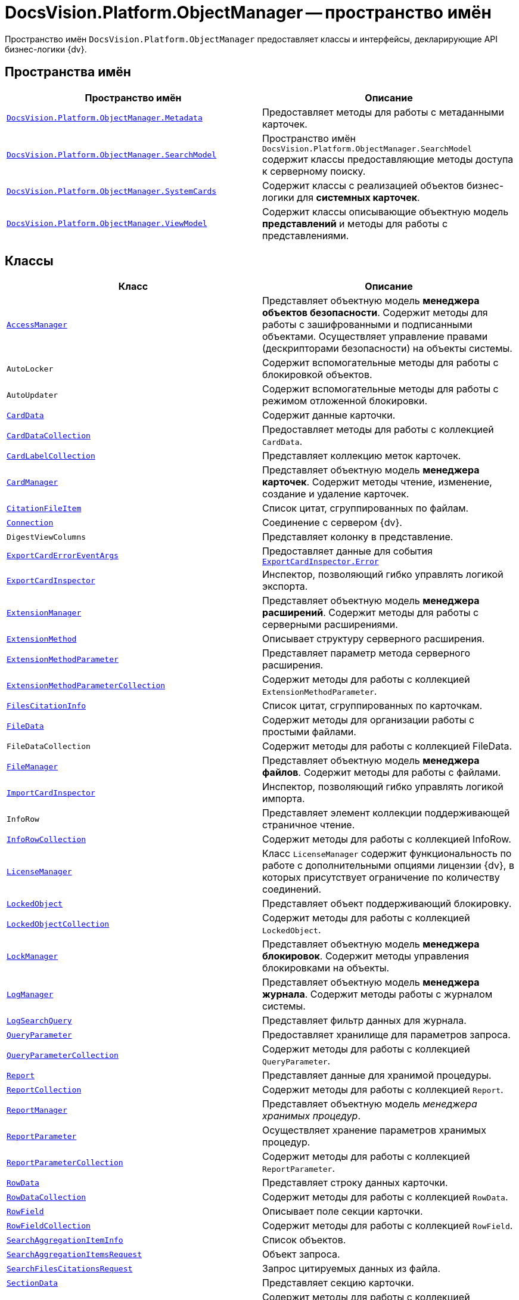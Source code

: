= DocsVision.Platform.ObjectManager -- пространство имён

Пространство имён `DocsVision.Platform.ObjectManager` предоставляет классы и интерфейсы, декларирующие API бизнес-логики {dv}.

== Пространства имён

[cols=",",options="header"]
|===
|Пространство имён |Описание
|`xref:Platform-ObjectManager-Metadata:Metadata_NS.adoc[DocsVision.Platform.ObjectManager.Metadata]`
|Предоставляет методы для работы с метаданными карточек.

|`xref:Platform-ObjectManager-SearchModel:SearchModel_NS.adoc[DocsVision.Platform.ObjectManager.SearchModel]`
|Пространство имён `DocsVision.Platform.ObjectManager.SearchModel` содержит классы предоставляющие методы доступа к серверному поиску.

|`xref:Platform-ObjectManager-SystemCards:SystemCards_NS.adoc[DocsVision.Platform.ObjectManager.SystemCards]`
|Содержит классы с реализацией объектов бизнес-логики для *системных карточек*.

|`xref:Platform-ObjectManager-ViewModel:ViewModel_NS.adoc[DocsVision.Platform.ObjectManager.ViewModel]`
|Содержит классы описывающие объектную модель *представлений* и методы для работы с представлениями.
|===

== Классы

[cols=",",options="header"]
|===
|Класс |Описание

|`xref:Platform-ObjectManager-AccessManager:AccessManager_CL.adoc[AccessManager]`
|Представляет объектную модель *менеджера объектов безопасности*. Содержит методы для работы с зашифрованными и подписанными объектами. Осуществляет управление правами (дескрипторами безопасности) на объекты системы.

|`AutoLocker`
|Содержит вспомогательные методы для работы с блокировкой объектов.

|`AutoUpdater`
|Содержит вспомогательные методы для работы с режимом отложенной блокировки.

|`xref:Platform-ObjectManager-CardData:CardData_CL.adoc[CardData]`
|Содержит данные карточки.

|`xref:Platform-ObjectManager-CardData:CardDataCollection_CL.adoc[CardDataCollection]`
|Предоставляет методы для работы с коллекцией `CardData`.

|`xref:Platform-ObjectManager-CardData:CardLabelCollection_CL.adoc[CardLabelCollection]`
|Представляет коллекцию меток карточек.

|`xref:Platform-ObjectManager-CardManager:CardManager_CL.adoc[CardManager]`
|Представляет объектную модель *менеджера карточек*. Содержит методы чтение, изменение, создание и удаление карточек.

|`xref:Platform-ObjectManager-CardManager:CitationFileItem_CL.adoc[CitationFileItem]`
|Список цитат, сгруппированных по файлам.

|`xref:Platform-ObjectManager-CardManager:Connection_CL.adoc[Connection]`
|Соединение с сервером {dv}.

|`DigestViewColumns`
|Представляет колонку в представление.

|`xref:Platform-ObjectManager-ExportCard:ExportCardErrorEventArgs_CL.adoc[ExportCardErrorEventArgs]`
|Предоставляет данные для события `xref:Platform-ObjectManager-ExportCard:ExportCardInspector.Error_EV.adoc[ExportCardInspector.Error]`

|`xref:Platform-ObjectManager-ExportCard:ExportCardInspector_CL.adoc[ExportCardInspector]`
|Инспектор, позволяющий гибко управлять логикой экспорта.

|`xref:Platform-ObjectManager-Extension:ExtensionManager_CL.adoc[ExtensionManager]`
|Представляет объектную модель *менеджера расширений*. Содержит методы для работы с серверными расширениями.

|`xref:Platform-ObjectManager-Extension:ExtensionMethod_CL.adoc[ExtensionMethod]`
|Описывает структуру серверного расширения.

|`xref:Platform-ObjectManager-Extension:ExtensionMethodParameter_CL.adoc[ExtensionMethodParameter]`
|Представляет параметр метода серверного расширения.

|`xref:Platform-ObjectManager-Extension:ExtensionMethodParameterCollection_CL.adoc[ExtensionMethodParameterCollection]`
|Содержит методы для работы с коллекцией `ExtensionMethodParameter`.

|`xref:Platform-ObjectManager-CardManager:FilesCitationInfo_CL.adoc[FilesCitationInfo]`
|Список цитат, сгруппированных по карточкам.

|`xref:Platform-ObjectManager-ILockable:FileData_CL.adoc[FileData]`
|Содержит методы для организации работы с простыми файлами.

|`FileDataCollection`
|Содержит методы для работы с коллекцией FileData.

|`xref:Platform-ObjectManager-ILockable:FileManager_CL.adoc[FileManager]`
|Представляет объектную модель *менеджера файлов*. Содержит методы для работы с файлами.

|`xref:Platform-ObjectManager-IUpdatable:ImportCardInspector_CL.adoc[ImportCardInspector]`
|Инспектор, позволяющий гибко управлять логикой импорта.

|`InfoRow`
|Представляет элемент коллекции поддерживающей страничное чтение.

|`xref:Platform-ObjectManager-IUpdatable:InfoRowCollection_CL.adoc[InfoRowCollection]`
|Содержит методы для работы с коллекцией InfoRow.

|`xref:Platform-ObjectManager-Lock:LicenseManager_CL.adoc[LicenseManager]`
|Класс `LicenseManager` содержит функциональность по работе с дополнительными опциями лицензии {dv}, в которых присутствует ограничение по количеству соединений.

|`xref:Platform-ObjectManager-Lock:LockedObject_CL.adoc[LockedObject]`
|Представляет объект поддерживающий блокировку.

|`xref:Platform-ObjectManager-Lock:LockedObjectCollection_CL.adoc[LockedObjectCollection]`
|Содержит методы для работы с коллекцией `LockedObject`.

|`xref:Platform-ObjectManager-Lock:LockManager_CL.adoc[LockManager]`
|Представляет объектную модель *менеджера блокировок*. Содержит методы управления блокировками на объекты.

|`xref:Platform-ObjectManager-LogManager:LogManager_CL.adoc[LogManager]`
|Представляет объектную модель *менеджера журнала*. Содержит методы работы с журналом системы.

|`xref:Platform-ObjectManager-LogManager:LogSearchQuery_CL.adoc[LogSearchQuery]`
|Представляет фильтр данных для журнала.

|`xref:Platform-ObjectManager-Report:QueryParameter_CL.adoc[QueryParameter]`
|Предоставляет хранилище для параметров запроса.

|`xref:Platform-ObjectManager-Report:QueryParameterCollection_CL.adoc[QueryParameterCollection]`
|Содержит методы для работы с коллекцией `QueryParameter`.

|`xref:Platform-ObjectManager-Report:Report_CL.adoc[Report]`
|Представляет данные для хранимой процедуры.

|`xref:Platform-ObjectManager-Report:ReportCollection_CL.adoc[ReportCollection]`
|Содержит методы для работы с коллекцией `Report`.

|`xref:Platform-ObjectManager-Report:ReportManager_CL.adoc[ReportManager]`
|Представляет объектную модель _менеджера хранимых процедур_.

|`xref:Platform-ObjectManager-Report:ReportParameter_CL.adoc[ReportParameter]`
|Осуществляет хранение параметров хранимых процедур.

|`xref:Platform-ObjectManager-Report:ReportParameterCollection_CL.adoc[ReportParameterCollection]`
|Содержит методы для работы с коллекцией `ReportParameter`.

|`xref:Platform-ObjectManager-Row:RowData_CL.adoc[RowData]`
|Представляет строку данных карточки.

|`xref:Platform-ObjectManager-Row:RowDataCollection_CL.adoc[RowDataCollection]`
|Содержит методы для работы с коллекцией `RowData`.

|`xref:Platform-ObjectManager-Row:RowField_CL.adoc[RowField]`
|Описывает поле секции карточки.

|`xref:Platform-ObjectManager-Row:RowFieldCollection_CL.adoc[RowFieldCollection]`
|Содержит методы для работы с коллекцией `RowField`.

|`xref:Platform-ObjectManager-SectionData:SearchAggregationItemInfo_CL.adoc[SearchAggregationItemInfo]`
|Список объектов.

|`xref:Platform-ObjectManager-SectionData:SearchAggregationItemsRequest_CL.adoc[SearchAggregationItemsRequest]`
|Объект запроса.

|`xref:Platform-ObjectManager-CardManager:SearchFilesCitationsRequest_CL.adoc[SearchFilesCitationsRequest]`
|Запрос цитируемых данных из файла.

|`xref:Platform-ObjectManager-SectionData:SectionData_CL.adoc[SectionData]`
|Представляет секцию карточки.

|`xref:Platform-ObjectManager-SectionData:SectionDataCollection_CL.adoc[SectionDataCollection]`
|Содержит методы для работы с коллекцией `SectionData`.

|`xref:Platform-ObjectManager-SectionData:SectionDataReader_CL.adoc[SectionDataReader]`
|Серверный курсор для чтения данных секции.

|`xref:Platform-ObjectManager-SessionManager:SessionManager_CL.adoc[SessionManager]`
|Представляет объектную модель *менеджера сессий*. Содержит методы управления сессиями пользователей.

|`xref:Platform-ObjectManager-SubsectionData:SubSectionData_CL.adoc[SubSectionData]`
|Представляет подсекцию карточки.

|`xref:Platform-ObjectManager-Report:QueryParameter_CL.adoc[QueryParameter]`
|Осуществляет хранение параметра запроса.

|`xref:Platform-ObjectManager-Report:QueryParameterCollection_CL.adoc[QueryParameterCollection]`
|Содержит методы для работы с коллекцией `QueryParameter`.

|`xref:Platform-ObjectManager-UserSession:ViewReadRequest_CL.adoc[ViewReadRequest]`
|Запрос представления.

|`xref:Platform-ObjectManager-UserSession:ViewSource_CL.adoc[ViewSource]`
|Источник данных представления.

|`xref:Platform-ObjectManager-UserSession:UserSession_CL.adoc[UserSession]`
|Содержит данные сессии пользователя, а также предоставляет доступ к менеджерам управления объектами системы
|===

== Интерфейсы

[cols=",",options="header"]
|===
|Интерфейс |Описание
|`xref:Platform-ObjectManager-ILockable:ILockable_IN.adoc[ILockable]`
|Разрешает для объекта управление режимом отложенной блокировки.

|`xref:Platform-ObjectManager-IUpdatable:IProcessInfo_IN.adoc[IProcessInfo]`
|Определяет возможности по управлению состоянием конкретного бизнес-процесса и получению базовой информации о самом бизнес-процессе.

|`xref:Platform-ObjectManager-IUpdatable:ISecurable_IN.adoc[ISecurable]`
|Разрешает объекту реализовывать модель безопасности.

|`xref:Platform-ObjectManager-IUpdatable:IUpdatable_IN.adoc[IUpdatable]`
|Разрешает для объекта режим отложенной записи.

|`xref:Platform-ObjectManager-IXmlExportable:IXmlExportable_IN.adoc[IXmlExportable]`
|Разрешает сохранять данные объекта в XML-формате.
|===

== Перечисления

[cols=",",options="header"]
|===
|Перечисление |Описание
|`xref:Platform-ObjectManager-AccessManager:ArchiveOptions_EN.adoc[ArchiveOptions]`
|Режим архивации объекта.

|`xref:Platform-ObjectManager-AccessManager:ArchiveState_EN.adoc[ArchiveState]`
|Определяет признак архивирования объекта.

|`xref:Platform-ObjectManager-CardManager:ClearLogStrategy_EN.adoc[ClearLogStrategy]`
|Определяет стратегию автоматической очистки журнала.

|`xref:Platform-ObjectManager-CardManager:CryptObjectType_EN.adoc[CryptObjectType]`
|Тип крипто-объекта.

|`xref:Platform-ObjectManager-ExportCard:EventType_EN.adoc[EventType]`
|Определяет типы записей в журнале событий.

|`xref:Platform-ObjectManager-ExportCard:ExportFlags_EN.adoc[ExportFlags]`
|Задаёт формат экспорта данных.

|`xref:Platform-ObjectManager-Lock:LinkType_EN.adoc[LinkType]`
|Маска типа ссылки.

|`xref:Platform-ObjectManager-Lock:LockedObjectType_EN.adoc[LockedObjectType]`
|Типы блокированных объектов.

|`xref:Platform-ObjectManager-Lock:LockStatus_EN.adoc[LockStatus]`
|Состояние блокировки объекта.

|`xref:Platform-ObjectManager-LogManager:LogStrategy_EN.adoc[LogStrategy]`
|Определяет стратегию ведения журнала.

|`xref:Platform-ObjectManager-Metadata:ObjectState_EN.adoc[ObjectState]`
|Определяет состояние объекта.

|`xref:Platform-ObjectManager-Metadata:ObjectStatus_EN.adoc[ObjectStatus]`
|Состояние объекта в режиме отложенной записи.

|`xref:Platform-ObjectManager-Metadata:OfflineState_EN.adoc[OfflineState]`
|Состояние хранения файла.

|`xref:Platform-ObjectManager-Metadata:ParameterValueType_EN.adoc[ParameterValueType]`
|Предоставляет тип для параметра метода серверного расширения.

|`xref:Platform-ObjectManager-Report:RecordStatus_EN.adoc[RecordStatus]`
|Состояние задействованности объекта.

|`xref:Platform-ObjectManager-SessionManager:SessionLoginFlags_EN.adoc[SessionLoginFlags]`
|Описывает флаги открытия новой сессии.
|===
